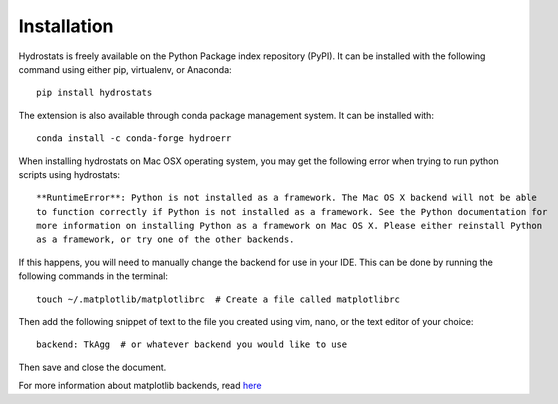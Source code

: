 Installation
============
Hydrostats is freely available on the Python Package index repository (PyPI). It can be installed
with the following command using either pip, virtualenv, or Anaconda::

    pip install hydrostats


The extension is also available through conda package management system. It can be installed with::

    conda install -c conda-forge hydroerr

When installing hydrostats on Mac OSX operating system, you may get the following error when trying
to run python scripts using hydrostats::

   **RuntimeError**: Python is not installed as a framework. The Mac OS X backend will not be able
   to function correctly if Python is not installed as a framework. See the Python documentation for
   more information on installing Python as a framework on Mac OS X. Please either reinstall Python
   as a framework, or try one of the other backends.

If this happens, you will need to manually change the backend for use in your IDE. This can be done
by running the following commands in the terminal::

   touch ~/.matplotlib/matplotlibrc  # Create a file called matplotlibrc

Then add the following snippet of text to the file you created using vim, nano, or the text editor
of your choice::

   backend: TkAgg  # or whatever backend you would like to use

Then save and close the document.

For more information about matplotlib backends, read here_

.. _here: https://matplotlib.org/faq/usage_faq.html#what-is-a-backend

